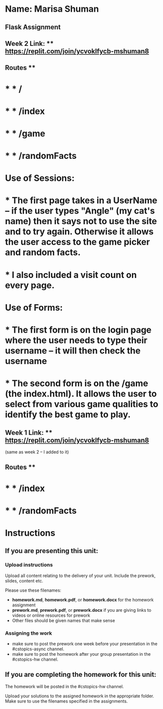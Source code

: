 * Name: Marisa Shuman

** Flask Assignment

** Week 2 Link: ** https://replit.com/join/ycvoklfycb-mshuman8

** Routes ** 
* * * /
* * * /index
* * * /game
* * * /randomFacts

* Use of Sessions: 
* * The first page takes in a UserName -- if the user types "Angle" (my cat's name) then it says not to use the site and to try again. Otherwise it allows the user access to the game picker and random facts.
* * I also included a visit count on every page.

* Use of Forms:
* * The first form is on the login page where the user needs to type their username -- it will then check the username
* * The second form is on the /game (the index.html). It allows the user to select from various game qualities to identify the best game to play.


** Week 1 Link: ** https://replit.com/join/ycvoklfycb-mshuman8
(same as week 2 -- I added to it)

** Routes ** 
* * * /index 
* * * /randomFacts






* Instructions

** If you are presenting this unit:

*** Upload instructions
Upload all content relating to the delivery of your unit. Include the
prework, slides, content etc.

Please use these filenames:
- *homework.md*, *homework.pdf*, or *homework.docx* for the homework
  assignment
- *prework.md*, *prework.pdf*, or *prework.docx* if you are giving
  links to videos or online resources for prework
- Other files should be given names that make sense
*** Assigning the work
- make sure to post the prework one week before your presentation in
  the #cstopics-async channel.
- make sure to post the homework after your group presentation in the
  #cstopics-hw channel.
  
** If you are completing the homework for this unit:

The homework will be posted in the #cstopics-hw channel.

Upload your solutions to the assigned homework in the appropriate
folder. Make sure to use the filenames specified in the assignments.

